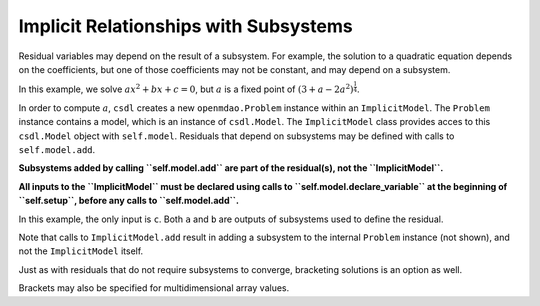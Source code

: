 Implicit Relationships with Subsystems
======================================

Residual variables may depend on the result of a subsystem.
For example, the solution to a quadratic equation depends on the
coefficients, but one of those coefficients may not be constant, and may
depend on a subsystem.

In this example, we solve :math:`ax^2+bx+c=0`, but :math:`a` is a fixed
point of :math:`(3 + a - 2a^2)^\frac{1}{4}`.

In order to compute :math:`a`, ``csdl`` creates a new
``openmdao.Problem`` instance within an ``ImplicitModel``.
The ``Problem`` instance contains a model, which is an instance of
``csdl.Model``.
The ``ImplicitModel`` class provides acces to this ``csdl.Model``
object with ``self.model``.
Residuals that depend on subsystems may be defined with
calls to ``self.model.add``.

**Subsystems added by calling ``self.model.add`` are
part of the residual(s), not the ``ImplicitModel``.**

**All inputs to the ``ImplicitModel`` must be declared using calls
to ``self.model.declare_variable`` at the beginning of ``self.setup``,
before any calls to ``self.model.add``.**

In this example, the only input is ``c``.
Both ``a`` and ``b`` are outputs of subsystems used to define the
residual.

.. jupyter-execute::
  ../../../../docs/_build/html/examples/ex_implicit_with_subsystems.py
  :linenos:


Note that calls to ``ImplicitModel.add`` result in adding
a subsystem to the internal ``Problem`` instance (not shown), and not
the ``ImplicitModel`` itself.

Just as with residuals that do not require subsystems to converge,
bracketing solutions is an option as well.

.. jupyter-execute::
  ../../../../docs/_build/html/examples/ex_implicit_with_subsystems_bracketed_scalar.py
  :linenos:

Brackets may also be specified for multidimensional array values.

.. jupyter-execute::
  ../../../../docs/_build/html/examples/ex_implicit_with_subsystems_bracketed_array.py
  :linenos:
